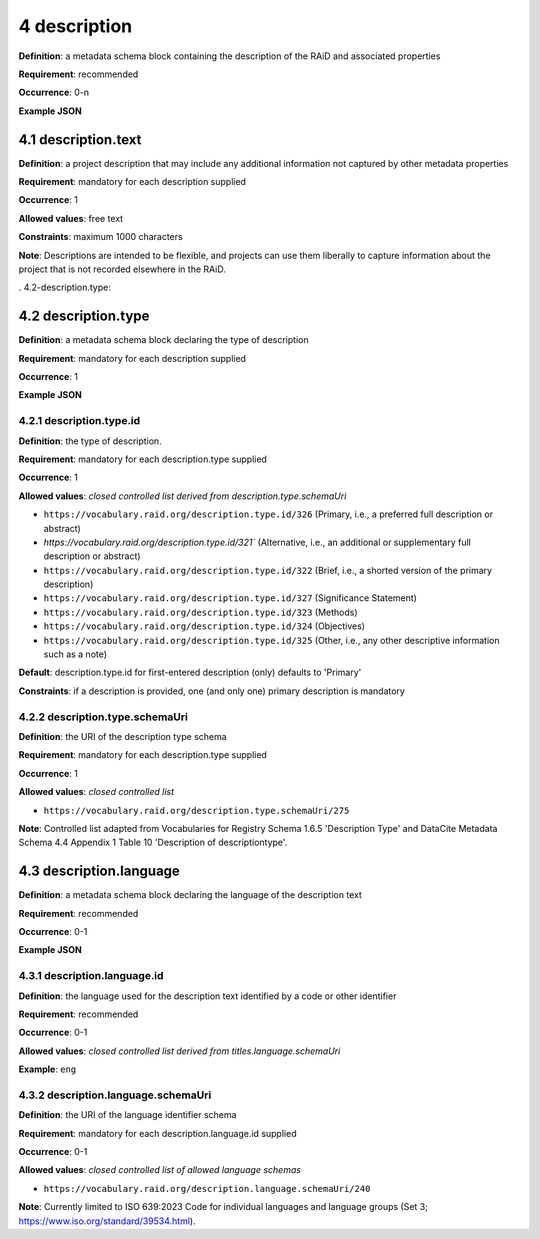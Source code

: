 .. autosummary::
   :toctree: generated

.. _4-description:

4 description
==============

**Definition**: a metadata schema block containing the description of the RAiD and associated properties

**Requirement**: recommended

**Occurrence**: 0-n

**Example JSON**

.. _4.1-description.text:

4.1 description.text
--------------------

**Definition**: a project description that may include any additional information not captured by other metadata properties

**Requirement**: mandatory for each description supplied

**Occurrence**: 1

**Allowed values**: free text

**Constraints**: maximum 1000 characters

**Note**: Descriptions are intended to be flexible, and projects can use them liberally to capture information about the project that is not recorded elsewhere in the RAiD.

. 4.2-description.type:

4.2 description.type
--------------------

**Definition**: a metadata schema block declaring the type of description

**Requirement**: mandatory for each description supplied

**Occurrence**: 1

**Example JSON**

.. _4.2.1-description.type.id:

4.2.1 description.type.id
^^^^^^^^^^^^^^^^^^^^^^^^^

**Definition**: the type of description.

**Requirement**: mandatory for each description.type supplied

**Occurrence**: 1

**Allowed values**: *closed controlled list derived from description.type.schemaUri*

* ``https://vocabulary.raid.org/description.type.id/326`` (Primary, i.e., a preferred full description or abstract)
* `https://vocabulary.raid.org/description.type.id/321`` (Alternative, i.e., an additional or supplementary full description or abstract)
* ``https://vocabulary.raid.org/description.type.id/322`` (Brief, i.e., a shorted version of the primary description)
* ``https://vocabulary.raid.org/description.type.id/327`` (Significance Statement)
* ``https://vocabulary.raid.org/description.type.id/323`` (Methods)
* ``https://vocabulary.raid.org/description.type.id/324`` (Objectives)
* ``https://vocabulary.raid.org/description.type.id/325`` (Other, i.e., any other descriptive information such as a note)

**Default**: description.type.id for first-entered description (only) defaults to 'Primary'

**Constraints**: if a description is provided, one (and only one) primary description is mandatory

.. _4.2.2-description.type.id.schemaUri:

4.2.2 description.type.schemaUri
^^^^^^^^^^^^^^^^^^^^^^^^^^^^^^^^

**Definition**: the URI of the description type schema

**Requirement**: mandatory for each description.type supplied

**Occurrence**: 1

**Allowed values**: *closed controlled list*

* ``https://vocabulary.raid.org/description.type.schemaUri/275``

**Note**: Controlled list adapted from Vocabularies for Registry Schema 1.6.5 'Description Type' and DataCite Metadata Schema 4.4 Appendix 1 Table 10 'Description of descriptiontype'.

.. _4.3-description.language:

4.3 description.language
------------------------

**Definition**: a metadata schema block declaring the language of the description text

**Requirement**: recommended

**Occurrence**: 0-1

**Example JSON**

.. _4.3.1-description.languageId:

4.3.1 description.language.id
^^^^^^^^^^^^^^^^^^^^^^^^^^^^^

**Definition**: the language used for the description text identified by a code or other identifier

**Requirement**: recommended

**Occurrence**: 0-1

**Allowed values**: *closed controlled list derived from titles.language.schemaUri*

**Example**: ``eng``

.. _4.3.1-description.languageId.schemaUri:

4.3.2 description.language.schemaUri
^^^^^^^^^^^^^^^^^^^^^^^^^^^^^^^^^^^^

**Definition**: the URI of the language identifier schema

**Requirement**: mandatory for each description.language.id supplied

**Occurrence**: 0-1

**Allowed values**: *closed controlled list of allowed language schemas*

* ``https://vocabulary.raid.org/description.language.schemaUri/240``

**Note**: Currently limited to ISO 639:2023 Code for individual languages and language groups (Set 3; https://www.iso.org/standard/39534.html).